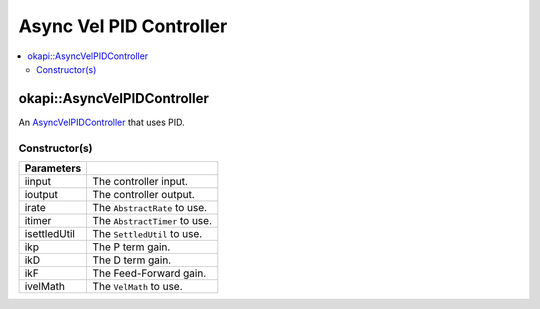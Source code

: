 ========================
Async Vel PID Controller
========================

.. contents:: :local:

okapi::AsyncVelPIDController
============================

An `AsyncVelPIDController <abstract-async-velocity-controller.html>`_ that uses PID.

Constructor(s)
--------------

.. tabs ::
   .. tab :: Prototype
      .. highlight:: cpp
      ::

        AsyncPosPIDController(std::shared_ptr<ControllerInput> iinput, std::shared_ptr<ControllerOutput> ioutput,
                              std::unique_ptr<AbstractRate> irate, std::unique_ptr<AbstractTimer> itimer, std::unique_ptr<SettledUtil> isettledUtil,
                              const double ikP, const double ikD, const double ikF,
                              std::unique_ptr<VelMath> ivelMath)

=============== ===================================================================
 Parameters
=============== ===================================================================
 iinput          The controller input.
 ioutput         The controller output.
 irate           The ``AbstractRate`` to use.
 itimer          The ``AbstractTimer`` to use.
 isettledUtil    The ``SettledUtil`` to use.
 ikp             The P term gain.
 ikD             The D term gain.
 ikF             The Feed-Forward gain.
 ivelMath        The ``VelMath`` to use.
=============== ===================================================================

